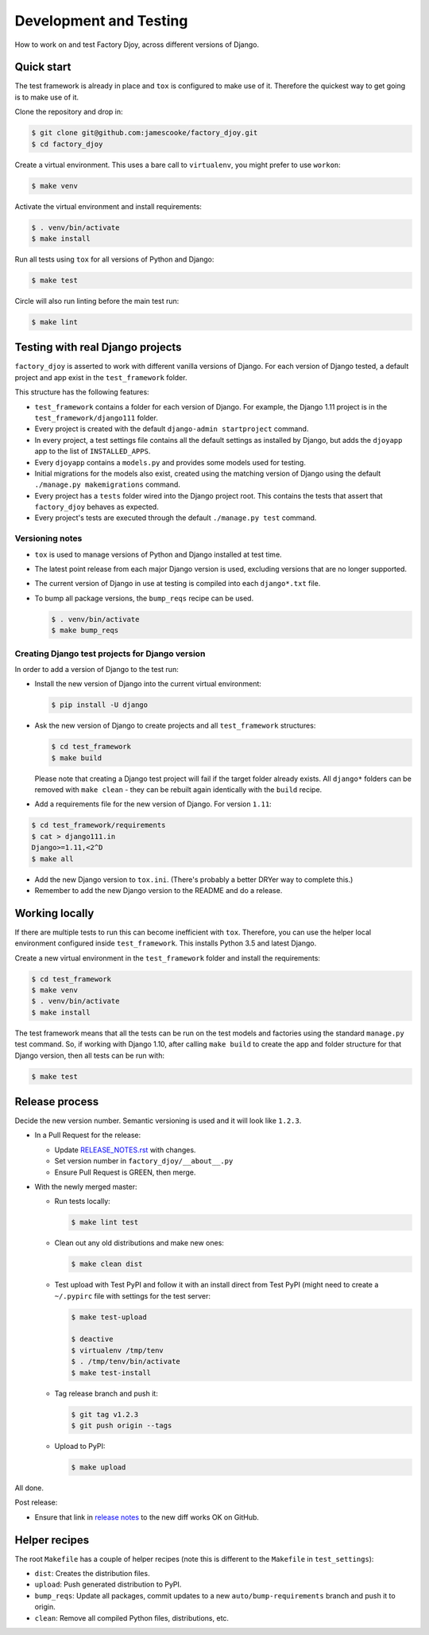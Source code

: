 Development and Testing
:::::::::::::::::::::::

How to work on and test Factory Djoy, across different versions of Django.


Quick start
-----------

The test framework is already in place and ``tox`` is configured to make use of
it. Therefore the quickest way to get going is to make use of it.

Clone the repository and drop in:

.. code-block:: sh

    $ git clone git@github.com:jamescooke/factory_djoy.git
    $ cd factory_djoy

Create a virtual environment. This uses a bare call to ``virtualenv``, you
might prefer to use ``workon``:

.. code-block:: sh

    $ make venv

Activate the virtual environment and install requirements:

.. code-block:: sh

    $ . venv/bin/activate
    $ make install

Run all tests using ``tox`` for all versions of Python and Django:

.. code-block:: sh

    $ make test

Circle will also run linting before the main test run:

.. code-block:: sh

    $ make lint


Testing with real Django projects
---------------------------------

``factory_djoy`` is asserted to work with different vanilla versions of Django.
For each version of Django tested, a default project and app exist in the
``test_framework`` folder.

This structure has the following features:

* ``test_framework`` contains a folder for each version of Django. For example,
  the Django 1.11 project is in the ``test_framework/django111`` folder.

* Every project is created with the default ``django-admin startproject``
  command.

* In every project, a test settings file contains all the default settings as
  installed by Django, but adds the ``djoyapp`` app to the list of
  ``INSTALLED_APPS``.

* Every ``djoyapp`` contains a ``models.py`` and provides some models used for
  testing.

* Initial migrations for the models also exist, created using the matching
  version of Django using the default ``./manage.py makemigrations`` command.

* Every project has a ``tests`` folder wired into the Django project root.
  This contains the tests that assert that ``factory_djoy`` behaves as
  expected.

* Every project's tests are executed through the default ``./manage.py test``
  command.


Versioning notes
................

* ``tox`` is used to manage versions of Python and Django installed at test
  time.

* The latest point release from each major Django version is used, excluding
  versions that are no longer supported.

* The current version of Django in use at testing is compiled into each
  ``django*.txt`` file.

* To bump all package versions, the ``bump_reqs`` recipe can be used.

  .. code-block:: sh

      $ . venv/bin/activate
      $ make bump_reqs


Creating Django test projects for Django version
................................................

In order to add a version of Django to the test run:

* Install the new version of Django into the current virtual environment:

  .. code-block:: sh

      $ pip install -U django

* Ask the new version of Django to create projects and all ``test_framework``
  structures:

  .. code-block:: sh

      $ cd test_framework
      $ make build

  Please note that creating a Django test project will fail if the target
  folder already exists. All ``django*`` folders can be removed with ``make
  clean`` - they can be rebuilt again identically with the ``build`` recipe.

* Add a requirements file for the new version of Django. For version ``1.11``:

.. code-block:: sh

      $ cd test_framework/requirements
      $ cat > django111.in
      Django>=1.11,<2^D
      $ make all

* Add the new Django version to ``tox.ini``. (There's probably a better DRYer
  way to complete this.)

* Remember to add the new Django version to the README and do a release.


Working locally
---------------

If there are multiple tests to run this can become inefficient with ``tox``.
Therefore, you can use the helper local environment configured inside
``test_framework``. This installs Python 3.5 and latest Django.

Create a new virtual environment in the ``test_framework`` folder and install
the requirements:

.. code-block:: sh

    $ cd test_framework
    $ make venv
    $ . venv/bin/activate
    $ make install

The test framework means that all the tests can be run on the test models and
factories using the standard ``manage.py`` test command. So, if working with
Django 1.10, after calling ``make build`` to create the app and folder
structure for that Django version, then all tests can be run with:

.. code-block:: sh

    $ make test


Release process
---------------

Decide the new version number. Semantic versioning is used and it will look
like ``1.2.3``.

* In a Pull Request for the release:

  * Update RELEASE_NOTES.rst_ with changes.

  * Set version number in ``factory_djoy/__about__.py``

  * Ensure Pull Request is GREEN, then merge.

* With the newly merged master:

  * Run tests locally:

    .. code-block:: sh

        $ make lint test

  * Clean out any old distributions and make new ones:

    .. code-block:: sh

        $ make clean dist

  * Test upload with Test PyPI and follow it with an install direct from Test
    PyPI (might need to create a ``~/.pypirc`` file with settings for the test
    server:

    .. code-block:: sh

        $ make test-upload

        $ deactive
        $ virtualenv /tmp/tenv
        $ . /tmp/tenv/bin/activate
        $ make test-install

  * Tag release branch and push it:

    .. code-block:: sh

        $ git tag v1.2.3
        $ git push origin --tags

  * Upload to PyPI:

    .. code-block:: sh

        $ make upload

All done.

Post release:

* Ensure that link in `release notes`_ to the new diff works OK on GitHub.


Helper recipes
--------------

The root ``Makefile`` has a couple of helper recipes (note this is different to
the ``Makefile`` in ``test_settings``):

* ``dist``: Creates the distribution files.

* ``upload``: Push generated distribution to PyPI.

* ``bump_reqs``: Update all packages, commit updates to a new
  ``auto/bump-requirements`` branch and push it to origin.

* ``clean``: Remove all compiled Python files, distributions, etc.


.. _RELEASE_NOTES.rst: https://github.com/jamescooke/factory_djoy/blob/master/RELEASE_NOTES.rst
.. _release notes: https://github.com/jamescooke/factory_djoy/blob/master/RELEASE_NOTES.rst
